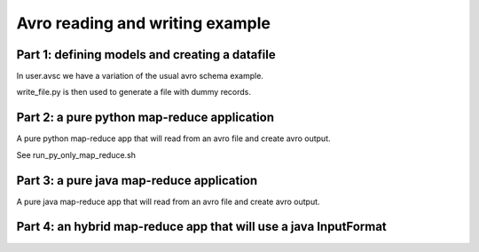 Avro reading and writing example
================================

Part 1: defining models and creating a datafile
-----------------------------------------------

In user.avsc we have a variation of the usual avro schema example. 

write_file.py  is then used to generate a file with dummy records.


Part 2: a pure python map-reduce application
--------------------------------------------

A pure python map-reduce app that will read from an avro file and create avro
output.

See run_py_only_map_reduce.sh 


Part 3: a pure java map-reduce application
------------------------------------------

A pure java map-reduce app that will read from an avro file and create avro
output.



Part 4: an hybrid map-reduce app that will use a java InputFormat
-----------------------------------------------------------------




